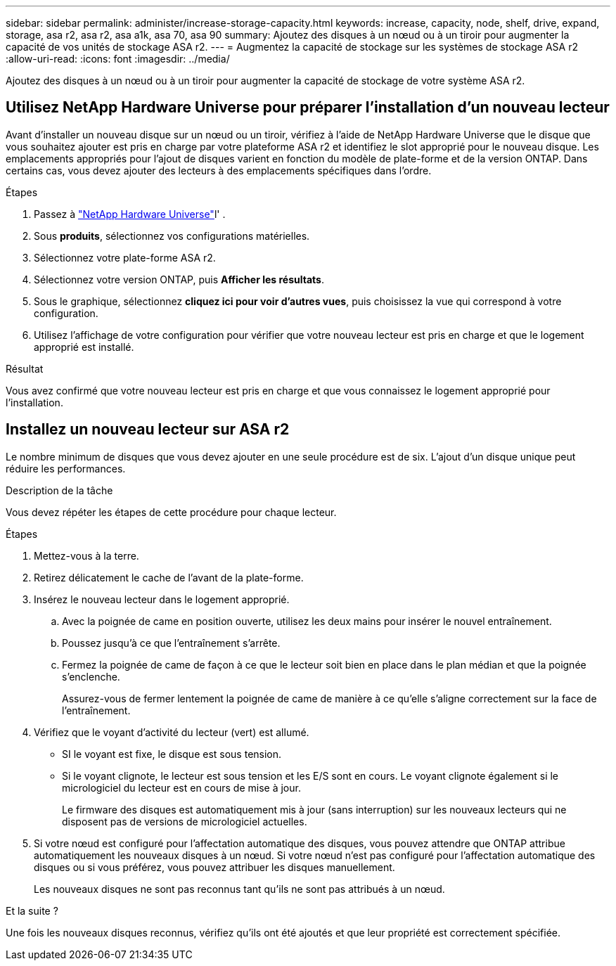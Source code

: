 ---
sidebar: sidebar 
permalink: administer/increase-storage-capacity.html 
keywords: increase, capacity, node, shelf, drive, expand, storage, asa r2, asa r2, asa a1k, asa 70, asa 90 
summary: Ajoutez des disques à un nœud ou à un tiroir pour augmenter la capacité de vos unités de stockage ASA r2. 
---
= Augmentez la capacité de stockage sur les systèmes de stockage ASA r2
:allow-uri-read: 
:icons: font
:imagesdir: ../media/


[role="lead"]
Ajoutez des disques à un nœud ou à un tiroir pour augmenter la capacité de stockage de votre système ASA r2.



== Utilisez NetApp Hardware Universe pour préparer l'installation d'un nouveau lecteur

Avant d'installer un nouveau disque sur un nœud ou un tiroir, vérifiez à l'aide de NetApp Hardware Universe que le disque que vous souhaitez ajouter est pris en charge par votre plateforme ASA r2 et identifiez le slot approprié pour le nouveau disque. Les emplacements appropriés pour l'ajout de disques varient en fonction du modèle de plate-forme et de la version ONTAP. Dans certains cas, vous devez ajouter des lecteurs à des emplacements spécifiques dans l'ordre.

.Étapes
. Passez à link:https://hwu.netapp.com/["NetApp Hardware Universe"^]l' .
. Sous *produits*, sélectionnez vos configurations matérielles.
. Sélectionnez votre plate-forme ASA r2.
. Sélectionnez votre version ONTAP, puis *Afficher les résultats*.
. Sous le graphique, sélectionnez *cliquez ici pour voir d'autres vues*, puis choisissez la vue qui correspond à votre configuration.
. Utilisez l'affichage de votre configuration pour vérifier que votre nouveau lecteur est pris en charge et que le logement approprié est installé.


.Résultat
Vous avez confirmé que votre nouveau lecteur est pris en charge et que vous connaissez le logement approprié pour l'installation.



== Installez un nouveau lecteur sur ASA r2

Le nombre minimum de disques que vous devez ajouter en une seule procédure est de six. L'ajout d'un disque unique peut réduire les performances.

.Description de la tâche
Vous devez répéter les étapes de cette procédure pour chaque lecteur.

.Étapes
. Mettez-vous à la terre.
. Retirez délicatement le cache de l'avant de la plate-forme.
. Insérez le nouveau lecteur dans le logement approprié.
+
.. Avec la poignée de came en position ouverte, utilisez les deux mains pour insérer le nouvel entraînement.
.. Poussez jusqu'à ce que l'entraînement s'arrête.
.. Fermez la poignée de came de façon à ce que le lecteur soit bien en place dans le plan médian et que la poignée s'enclenche.
+
Assurez-vous de fermer lentement la poignée de came de manière à ce qu'elle s'aligne correctement sur la face de l'entraînement.



. Vérifiez que le voyant d'activité du lecteur (vert) est allumé.
+
** SI le voyant est fixe, le disque est sous tension.
** Si le voyant clignote, le lecteur est sous tension et les E/S sont en cours. Le voyant clignote également si le micrologiciel du lecteur est en cours de mise à jour.
+
Le firmware des disques est automatiquement mis à jour (sans interruption) sur les nouveaux lecteurs qui ne disposent pas de versions de micrologiciel actuelles.



. Si votre nœud est configuré pour l'affectation automatique des disques, vous pouvez attendre que ONTAP attribue automatiquement les nouveaux disques à un nœud. Si votre nœud n'est pas configuré pour l'affectation automatique des disques ou si vous préférez, vous pouvez attribuer les disques manuellement.
+
Les nouveaux disques ne sont pas reconnus tant qu'ils ne sont pas attribués à un nœud.



.Et la suite ?
Une fois les nouveaux disques reconnus, vérifiez qu'ils ont été ajoutés et que leur propriété est correctement spécifiée.
